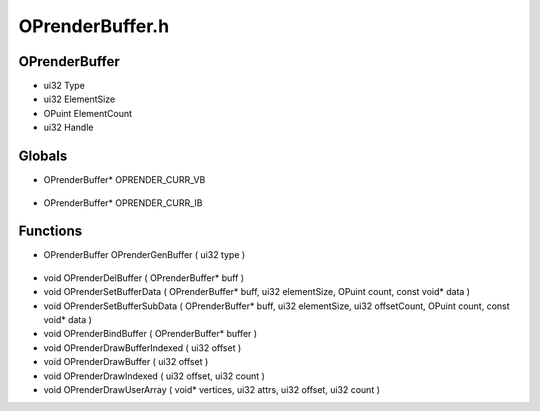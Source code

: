 OPrenderBuffer.h
=========

OPrenderBuffer
----------------
- ui32 Type
- ui32 ElementSize
- OPuint ElementCount
- ui32 Handle

.. epigraph::
	.. raw:: html

		_____ _ _<br />/ ____| | | |<br />| (___ | |_ _ __ _ _ ___| |_ ___<br />\___ \| __| '__| | | |/ __| __/ __|<br />____) | |_| | | |_| | (__| |_\__ \<br />|_____/ \__|_| \__,_|\___|\__|___/<br />

Globals
----------------
- OPrenderBuffer* OPRENDER_CURR_VB

.. epigraph::
	.. raw:: html

		_____ _ _ _<br />/ ____| | | | | |<br />| | __| | ___ | |__ __ _| |___<br />| | |_ | |/ _ \| '_ \ / _` | / __|<br />| |__| | | (_) | |_) | (_| | \__ \<br />\_____|_|\___/|_.__/ \__,_|_|___/<br />

- OPrenderBuffer* OPRENDER_CURR_IB
Functions
----------------
- OPrenderBuffer OPrenderGenBuffer ( ui32 type )

.. epigraph::
	.. raw:: html

		______ _ _<br />____| | | (_)<br />|__ _ _ _ __ ___| |_ _ ___ _ __ ___<br />__| | | | '_ \ / __| __| |/ _ \| '_ \/ __|<br />| | |_| | | | | (__| |_| | (_) | | | \__ \<br />\__,_|_| |_|\___|\__|_|\___/|_| |_|___/<br />

- void OPrenderDelBuffer ( OPrenderBuffer* buff )
- void OPrenderSetBufferData ( OPrenderBuffer* buff, ui32 elementSize, OPuint count, const void* data )
- void OPrenderSetBufferSubData ( OPrenderBuffer* buff, ui32 elementSize, ui32 offsetCount, OPuint count, const void* data )
- void OPrenderBindBuffer ( OPrenderBuffer* buffer )
- void OPrenderDrawBufferIndexed ( ui32 offset )
- void OPrenderDrawBuffer ( ui32 offset )
- void OPrenderDrawIndexed ( ui32 offset, ui32 count )
- void OPrenderDrawUserArray ( void* vertices, ui32 attrs, ui32 offset, ui32 count )